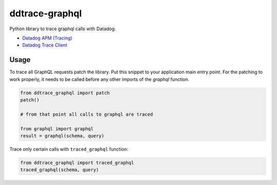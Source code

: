 
===============
ddtrace-graphql
===============


.. image:: https://travis-ci.org/beezz/ddtrace-graphql.svg?branch=master
   :target: https://travis-ci.org/beezz/ddtrace-graphql


.. image:: https://pyup.io/repos/github/beezz/ddtrace-graphql/shield.svg
   :target: https://pyup.io/repos/github/beezz/ddtrace-graphql/


Python library to trace graphql calls with Datadog.

* `Datadog APM (Tracing) <https://docs.datadoghq.com/tracing/>`_

* `Datadog Trace Client <http://pypi.datadoghq.com/trace/docs/>`_


Usage
=====

To trace all GraphQL requests patch the library. Put this snippet to your
application main entry point. For the patching to work properly, it needs to be
called before any other imports of the `graphql` function.

.. code-block:: python

    from ddtrace_graphql import patch
    patch()

    # from that point all calls to graphql are traced

    from graphql import graphql
    result = graphql(schema, query)


Trace only certain calls with ``traced_graphql`` function:

.. code-block:: python

    from ddtrace_graphql import traced_graphql
    traced_graphql(schema, query)

